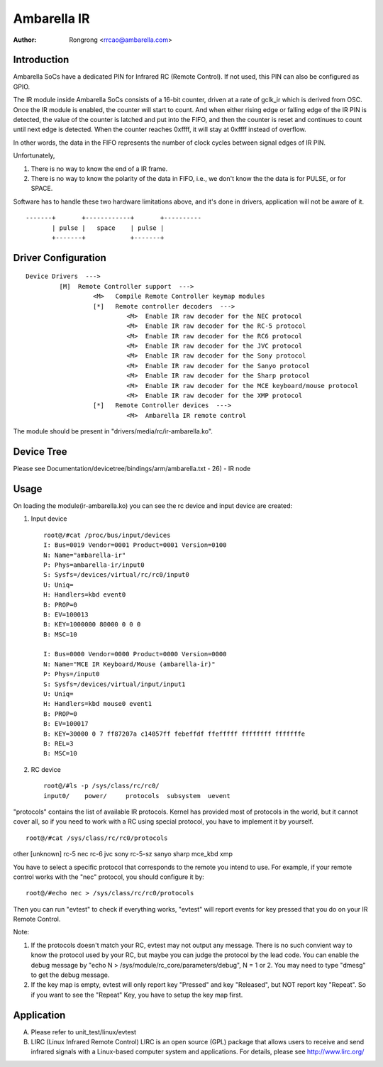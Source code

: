 .. SPDX-License-Identifier: GPL-2.0

======================================================
Ambarella IR
======================================================

:Author: Rongrong <rrcao@ambarella.com>

Introduction
============

Ambarella SoCs have a dedicated PIN for Infrared RC (Remote Control). If not
used, this PIN can also be configured as GPIO.

The IR module inside Ambarella SoCs consists of a 16-bit counter, driven at
a rate of gclk_ir which is derived from OSC. Once the IR module is enabled,
the counter will start to count. And when either rising edge or falling edge
of the IR PIN is detected, the value of the counter is latched and put into
the FIFO, and then the counter is reset and continues to count until next edge
is detected. When the counter reaches 0xffff, it will stay at 0xffff instead
of overflow.

In other words, the data in the FIFO represents the number of clock cycles
between signal edges of IR PIN.

Unfortunately,

#. There is no way to know the end of a IR frame.
#. There is no way to know the polarity of the data in FIFO, i.e., we don't
   know the the data is for PULSE, or for SPACE.

Software has to handle these two hardware limitations above, and it's done in
drivers, application will not be aware of it.

::

  -------+       +------------+       +----------
         | pulse |   space    | pulse |
         +-------+            +-------+



Driver Configuration
====================

::

  Device Drivers  --->
           [M]  Remote Controller support  --->
                    <M>   Compile Remote Controller keymap modules
                    [*]   Remote controller decoders  --->
                             <M>  Enable IR raw decoder for the NEC protocol
                             <M>  Enable IR raw decoder for the RC-5 protocol
                             <M>  Enable IR raw decoder for the RC6 protocol
                             <M>  Enable IR raw decoder for the JVC protocol
                             <M>  Enable IR raw decoder for the Sony protocol
                             <M>  Enable IR raw decoder for the Sanyo protocol
                             <M>  Enable IR raw decoder for the Sharp protocol
                             <M>  Enable IR raw decoder for the MCE keyboard/mouse protocol
                             <M>  Enable IR raw decoder for the XMP protocol
                    [*]   Remote Controller devices  --->
                             <M>  Ambarella IR remote control


The module should be present in "drivers/media/rc/ir-ambarella.ko".



Device Tree
===========

Please see Documentation/devicetree/bindings/arm/ambarella.txt - 26) - IR node



Usage
=====

On loading the module(ir-ambarella.ko) you can see the rc device and input
device are created:

1) Input device

  ::

   root@/#cat /proc/bus/input/devices
   I: Bus=0019 Vendor=0001 Product=0001 Version=0100
   N: Name="ambarella-ir"
   P: Phys=ambarella-ir/input0
   S: Sysfs=/devices/virtual/rc/rc0/input0
   U: Uniq=
   H: Handlers=kbd event0
   B: PROP=0
   B: EV=100013
   B: KEY=1000000 80000 0 0 0
   B: MSC=10

   I: Bus=0000 Vendor=0000 Product=0000 Version=0000
   N: Name="MCE IR Keyboard/Mouse (ambarella-ir)"
   P: Phys=/input0
   S: Sysfs=/devices/virtual/input/input1
   U: Uniq=
   H: Handlers=kbd mouse0 event1
   B: PROP=0
   B: EV=100017
   B: KEY=30000 0 7 ff87207a c14057ff febeffdf ffefffff ffffffff fffffffe
   B: REL=3
   B: MSC=10

2) RC device

   ::

    root@/#ls -p /sys/class/rc/rc0/
    input0/    power/     protocols  subsystem  uevent

"protocols" contains the list of available IR protocols. Kernel has provided
most of protocols in the world, but it cannot cover all, so if you need to work
with a RC using special protocol, you have to implement it by yourself.

::

 root@/#cat /sys/class/rc/rc0/protocols

other [unknown] rc-5 nec rc-6 jvc sony rc-5-sz sanyo sharp mce_kbd xmp

You have to select a specific protocol that corresponds to the remote you
intend to use. For example, if your remote control works with the "nec"
protocol, you should configure it by:

::

 root@/#echo nec > /sys/class/rc/rc0/protocols

Then you can run "evtest" to check if everything works, "evtest" will report
events for key pressed that you do on your IR Remote Control.


Note:

1) If the protocols doesn't match your RC, evtest may not output any message.
   There is no such convient way to know the protocol used by your RC, but
   maybe you can judge the protocol by the lead code. You can enable the debug
   message by "echo N > /sys/module/rc_core/parameters/debug", N = 1 or 2.
   You may need to type "dmesg" to get the debug message.

2) If the key map is empty, evtest will only report key "Pressed" and key
   "Released", but NOT report key "Repeat". So if you want to see the "Repeat"
   Key, you have to setup the key map first.



Application
===========

A) Please refer to unit_test/linux/evtest
B) LIRC (Linux Infrared Remote Control)
   LIRC is an open source (GPL) package that allows users to receive and send
   infrared signals with a Linux-based computer system and applications.
   For details, please see http://www.lirc.org/


